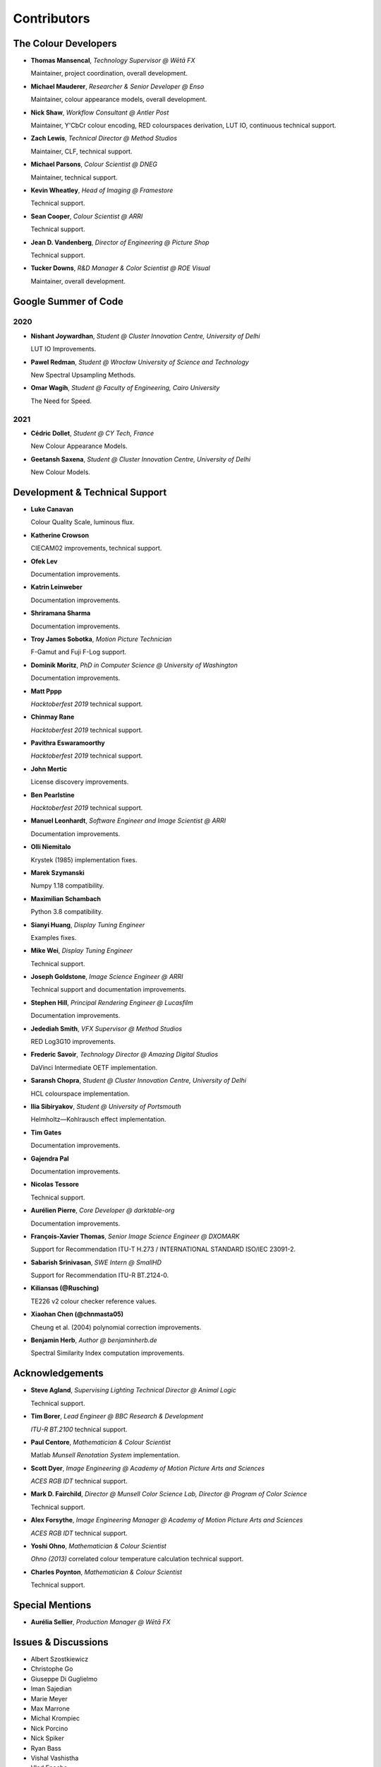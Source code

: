 Contributors
============

The Colour Developers
---------------------

-   **Thomas Mansencal**, *Technology Supervisor @ Wētā FX*

    Maintainer, project coordination, overall development.

-   **Michael Mauderer**, *Researcher & Senior Developer @ Enso*

    Maintainer, colour appearance models, overall development.

-   **Nick Shaw**, *Workflow Consultant @ Antler Post*

    Maintainer, Y'CbCr colour encoding, RED colourspaces derivation, LUT IO, continuous technical support.

-   **Zach Lewis**, *Technical Director @ Method Studios*

    Maintainer, CLF, technical support.

-   **Michael Parsons**, *Colour Scientist @ DNEG*

    Maintainer, technical support.

-   **Kevin Wheatley**, *Head of Imaging @ Framestore*

    Technical support.

-   **Sean Cooper**, *Colour Scientist @ ARRI*

    Technical support.

-   **Jean D. Vandenberg**, *Director of Engineering @ Picture Shop*

    Technical support.

-   **Tucker Downs**, *R&D Manager & Color Scientist @ ROE Visual*

    Maintainer, overall development.

Google Summer of Code
---------------------

2020
~~~~

-   **Nishant Joywardhan**, *Student @ Cluster Innovation Centre, University of Delhi*

    LUT IO Improvements.

-   **Pawel Redman**, *Student @ Wrocław University of Science and Technology*

    New Spectral Upsampling Methods.

-   **Omar Wagih**, *Student @ Faculty of Engineering, Cairo University*

    The Need for Speed.

2021
~~~~

-   **Cédric Dollet**, *Student @ CY Tech, France*

    New Colour Appearance Models.

-   **Geetansh Saxena**, *Student @ Cluster Innovation Centre, University of Delhi*

    New Colour Models.

Development & Technical Support
-------------------------------

-   **Luke Canavan**

    Colour Quality Scale, luminous flux.

-   **Katherine Crowson**

    CIECAM02 improvements, technical support.

-   **Ofek Lev**

    Documentation improvements.

-   **Katrin Leinweber**

    Documentation improvements.

-   **Shriramana Sharma**

    Documentation improvements.

-   **Troy James Sobotka**, *Motion Picture Technician*

    F-Gamut and Fuji F-Log support.

-   **Dominik Moritz**, *PhD in Computer Science @ University of Washington*

    Documentation improvements.

-   **Matt Pppp**

    *Hacktoberfest 2019* technical support.

-   **Chinmay Rane**

    *Hacktoberfest 2019* technical support.

-   **Pavithra Eswaramoorthy**

    *Hacktoberfest 2019* technical support.

-   **John Mertic**

    License discovery improvements.

-   **Ben Pearlstine**

    *Hacktoberfest 2019* technical support.

-   **Manuel Leonhardt**, *Software Engineer and Image Scientist @ ARRI*

    Documentation improvements.

-   **Olli Niemitalo**

    Krystek (1985) implementation fixes.

-   **Marek Szymanski**

    Numpy 1.18 compatibility.

-   **Maximilian Schambach**

    Python 3.8 compatibility.

-   **Sianyi Huang**, *Display Tuning Engineer*

    Examples fixes.

-   **Mike Wei**, *Display Tuning Engineer*

    Technical support.

-   **Joseph Goldstone**, *Image Science Engineer @ ARRI*

    Technical support and documentation improvements.

-   **Stephen Hill**, *Principal Rendering Engineer @ Lucasfilm*

    Documentation improvements.

-   **Jedediah Smith**, *VFX Supervisor @ Method Studios*

    RED Log3G10 improvements.

-   **Frederic Savoir**, *Technology Director @ Amazing Digital Studios*

    DaVinci Intermediate OETF implementation.

-   **Saransh Chopra**, *Student @ Cluster Innovation Centre, University of Delhi*

    HCL colourspace implementation.

-   **Ilia Sibiryakov**, *Student @ University of Portsmouth*

    Helmholtz—Kohlrausch effect implementation.

-   **Tim Gates**

    Documentation improvements.

-   **Gajendra Pal**

    Documentation improvements.

-   **Nicolas Tessore**

    Technical support.

-   **Aurélien Pierre**, *Core Developer @ darktable-org*

    Documentation improvements.

-   **François-Xavier Thomas**, *Senior Image Science Engineer @ DXOMARK*

    Support for Recommendation ITU-T H.273 / INTERNATIONAL STANDARD ISO/IEC 23091-2.

-   **Sabarish Srinivasan**, *SWE Intern @ SmallHD*

    Support for Recommendation ITU-R BT.2124-0.

-   **Kiliansas (@Rusching)**

    TE226 v2 colour checker reference values.

-   **Xiaohan Chen (@chnmasta05)**

    Cheung et al. (2004) polynomial correction improvements.

-   **Benjamin Herb**, *Author @ benjaminherb.de*

    Spectral Similarity Index computation improvements.

Acknowledgements
----------------
-   **Steve Agland**, *Supervising Lighting Technical Director @ Animal Logic*

    Technical support.

-   **Tim Borer**, *Lead Engineer @ BBC Research & Development*

    *ITU-R BT.2100* technical support.

-   **Paul Centore**, *Mathematician & Colour Scientist*

    Matlab *Munsell Renotation System* implementation.

-   **Scott Dyer**, *Image Engineering @ Academy of Motion Picture Arts and Sciences*

    *ACES RGB IDT* technical support.

-   **Mark D. Fairchild**, *Director @ Munsell Color Science Lab, Director @ Program of Color Science*

    Technical support.

-   **Alex Forsythe**, *Image Engineering Manager @ Academy of Motion Picture Arts and Sciences*

    *ACES RGB IDT* technical support.

-   **Yoshi Ohno**, *Mathematician & Colour Scientist*

    *Ohno (2013)* correlated colour temperature calculation technical support.

-   **Charles Poynton**, *Mathematician & Colour Scientist*

    Technical support.

Special Mentions
----------------

-   **Aurélia Sellier**, *Production Manager @ Wētā FX*

Issues & Discussions
--------------------

-   Albert Szostkiewicz
-   Christophe Go
-   Giuseppe Di Guglielmo
-   Iman Sajedian
-   Marie Meyer
-   Max Marrone
-   Michal Krompiec
-   Nick Porcino
-   Nick Spiker
-   Ryan Bass
-   Vishal Vashistha
-   Vlad Enache
-   @Alt-Shivam
-   @Ampersandme
-   @AndersAtEndian
-   @Apoorva-13
-   @Artoria2e5
-   @CHRIBUR0309
-   @Chandler
-   @ChunHsinWang
-   @Edwardlin-zlt
-   @EricFlyMeToTheMoon
-   @Floschoe
-   @JarrettR
-   @JayPalm
-   @Jerry2001
-   @JopdeBoo
-   @JoshuaEbenezer
-   @KOLANICH
-   @KrisKennaway
-   @Kunkka1988
-   @LandonSwartz
-   @LaughingMaann
-   @LeCyberDucky
-   @Legendin
-   @MMehdiMousavi
-   @MadhuSN
-   @MarcusCalhoun-Lopez
-   @MrColourBlind
-   @Myndex
-   @Naughty-Monkey
-   @NekoAlosama
-   @NoRoKr
-   @Patil2099
-   @Paul-Sims
-   @Queuecumber
-   @Rob-Welch
-   @Ron024
-   @RutNij
-   @TFiFiE
-   @TomFryers
-   @ValZapod
-   @Wagyx
-   @Wangld5
-   @Willingo
-   @aarondemolder
-   @abnormally-distributed
-   @ademmler
-   @ahemberger
-   @alban-sol
-   @alianoroozi
-   @altert
-   @am-ac
-   @andurilhuang
-   @anshulxyz
-   @aurelienbl
-   @awehring
-   @baileyji
-   @barisduzenli
-   @beckstev
-   @bersbersbers
-   @bhive01
-   @blue-j
-   @brandondube
-   @briend
-   @bsdis
-   @camilo1704
-   @cclauss
-   @chesschi
-   @codycuellar
-   @cuixiaofei
-   @da5nsy
-   @daviesj
-   @dfoxfranke
-   @digital-prepress
-   @diuming
-   @dofuuz
-   @dtbulmerJRs
-   @eitanlees
-   @ema2159
-   @ems1111
-   @eyeforcolor
-   @fangjy88
-   @foutoucour
-   @fxthomas
-   @goofy2k
-   @gutenzwerg
-   @habemus-papadum
-   @hajimen
-   @hakanai
-   @harshjain30
-   @heinemannj
-   @henczati
-   @hminle
-   @iCagarro
-   @iinnovations
-   @jaguarondi
-   @jamesmyatt
-   @kaihagseth
-   @kamikaze
-   @kljumat
-   @kunal9922
-   @lavrovd
-   @leklbk
-   @lensz
-   @lishichengyan
-   @lulunac27a
-   @luoww1992
-   @materialjan
-   @matt-roberts
-   @matthiasbirkich
-   @meshing
-   @mforbes
-   @mokincha
-   @monkeywithacupcake
-   @naavis
-   @nadersadoughi
-   @nico
-   @nitishn23
-   @nschloe
-   @opanyaki
-   @parthxtripathi
-   @peteroupc
-   @pfk-beta
-   @physici
-   @pjaesung2
-   @priikone
-   @qiuboujun
-   @ramparvathaneni
-   @richardstardust
-   @robbuckley
-   @romanovar
-   @rsnitsch
-   @sdbbs
-   @senyai
-   @shanest
-   @sherlockedlee
-   @shirubana
-   @shpurdikhub
-   @sliedes
-   @soldivelot
-   @spicymatt
-   @ssh4net
-   @stakemura
-   @starkcolour
-   @starkfan007
-   @stereomatchingkiss
-   @tashdor
-   @teja275
-   @thunders82
-   @tingeman
-   @tospe
-   @totyped
-   @ujjayants
-   @vibhoothi
-   @vidakDK
-   @volkerjaenisch
-   @vsohler
-   @vvclin-git
-   @whornsby
-   @willSmallHD
-   @wuuawu
-   @xeggbee
-   @xjossy
-   @yuhao
-   @yulincoder
-   @zanyc-smm

About
-----

| **Colour** by Colour Developers
| Copyright 2013 Colour Developers – `colour-developers@colour-science.org <colour-developers@colour-science.org>`__
| This software is released under terms of BSD-3-Clause: https://opensource.org/licenses/BSD-3-Clause
| `https://github.com/colour-science/colour <https://github.com/colour-science/colour>`__

